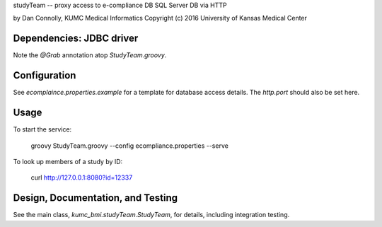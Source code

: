 studyTeam -- proxy access to e-compliance DB SQL Server DB via HTTP

by Dan Connolly, KUMC Medical Informatics
Copyright (c) 2016 University of Kansas Medical Center


Dependencies: JDBC driver
-------------------------

Note the `@Grab` annotation atop `StudyTeam.groovy`.


Configuration
-------------

See `ecomplaince.properties.example` for a template for database
access details. The `http.port` should also be set here.


Usage
-----

To start the service:

  groovy StudyTeam.groovy --config ecompliance.properties --serve

To look up members of a study by ID:

  curl http://127.0.0.1:8080?id=12337


Design, Documentation, and Testing
----------------------------------

See the main class, `kumc_bmi.studyTeam.StudyTeam`, for details,
including integration testing.
